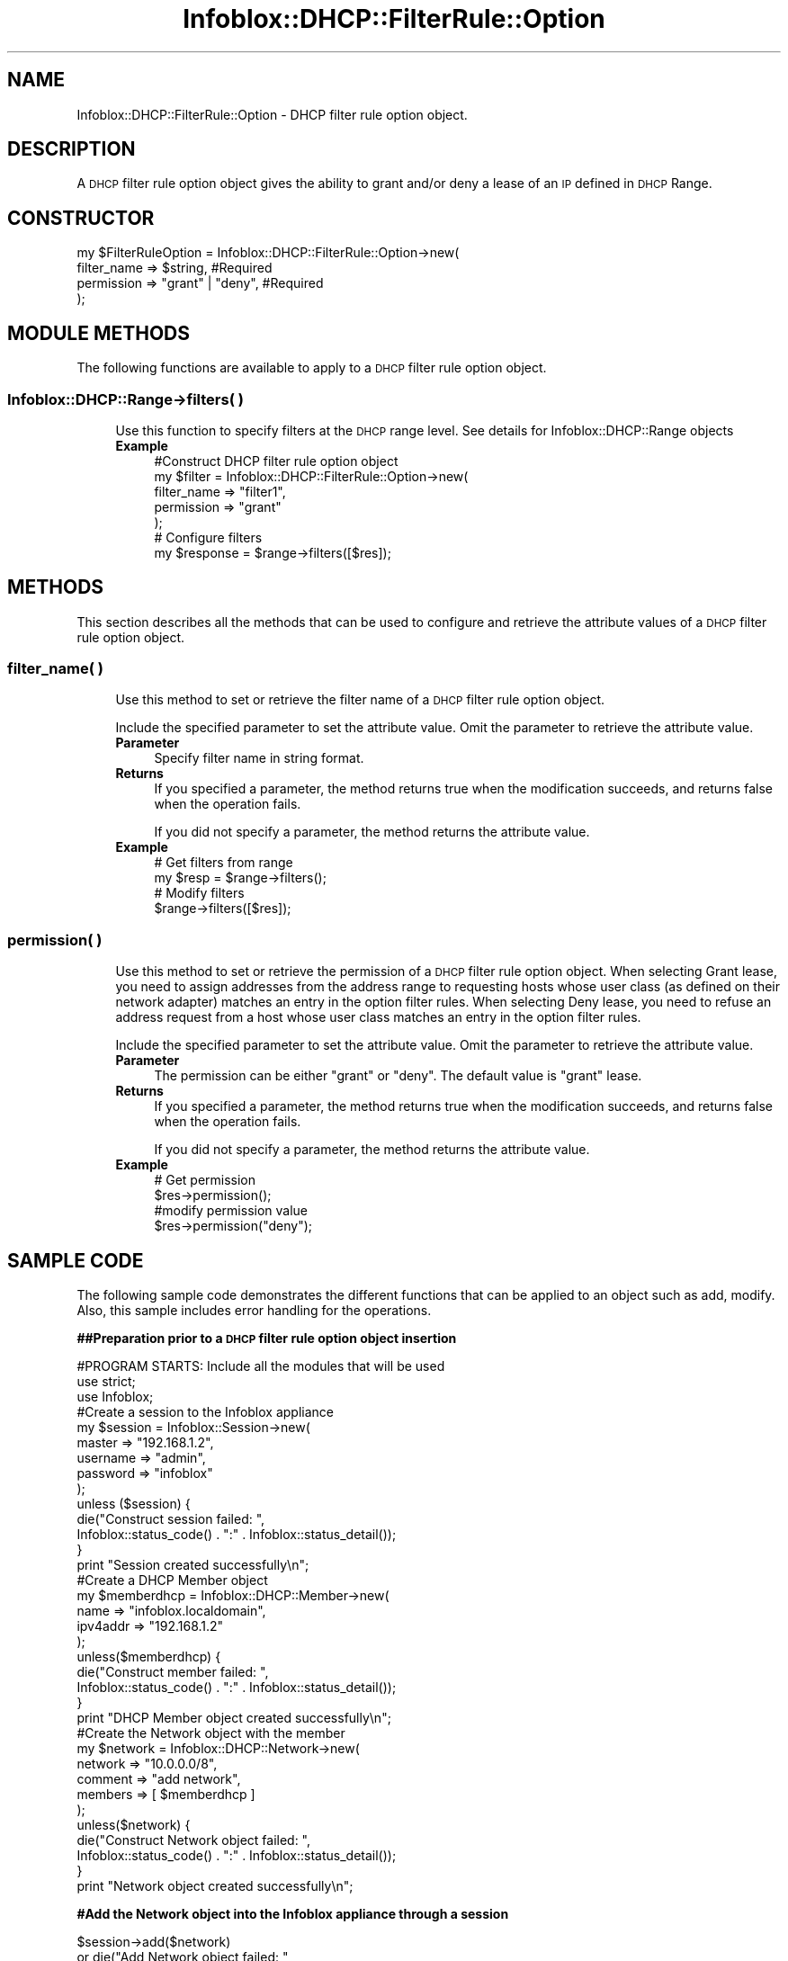 .\" Automatically generated by Pod::Man 4.14 (Pod::Simple 3.40)
.\"
.\" Standard preamble:
.\" ========================================================================
.de Sp \" Vertical space (when we can't use .PP)
.if t .sp .5v
.if n .sp
..
.de Vb \" Begin verbatim text
.ft CW
.nf
.ne \\$1
..
.de Ve \" End verbatim text
.ft R
.fi
..
.\" Set up some character translations and predefined strings.  \*(-- will
.\" give an unbreakable dash, \*(PI will give pi, \*(L" will give a left
.\" double quote, and \*(R" will give a right double quote.  \*(C+ will
.\" give a nicer C++.  Capital omega is used to do unbreakable dashes and
.\" therefore won't be available.  \*(C` and \*(C' expand to `' in nroff,
.\" nothing in troff, for use with C<>.
.tr \(*W-
.ds C+ C\v'-.1v'\h'-1p'\s-2+\h'-1p'+\s0\v'.1v'\h'-1p'
.ie n \{\
.    ds -- \(*W-
.    ds PI pi
.    if (\n(.H=4u)&(1m=24u) .ds -- \(*W\h'-12u'\(*W\h'-12u'-\" diablo 10 pitch
.    if (\n(.H=4u)&(1m=20u) .ds -- \(*W\h'-12u'\(*W\h'-8u'-\"  diablo 12 pitch
.    ds L" ""
.    ds R" ""
.    ds C` ""
.    ds C' ""
'br\}
.el\{\
.    ds -- \|\(em\|
.    ds PI \(*p
.    ds L" ``
.    ds R" ''
.    ds C`
.    ds C'
'br\}
.\"
.\" Escape single quotes in literal strings from groff's Unicode transform.
.ie \n(.g .ds Aq \(aq
.el       .ds Aq '
.\"
.\" If the F register is >0, we'll generate index entries on stderr for
.\" titles (.TH), headers (.SH), subsections (.SS), items (.Ip), and index
.\" entries marked with X<> in POD.  Of course, you'll have to process the
.\" output yourself in some meaningful fashion.
.\"
.\" Avoid warning from groff about undefined register 'F'.
.de IX
..
.nr rF 0
.if \n(.g .if rF .nr rF 1
.if (\n(rF:(\n(.g==0)) \{\
.    if \nF \{\
.        de IX
.        tm Index:\\$1\t\\n%\t"\\$2"
..
.        if !\nF==2 \{\
.            nr % 0
.            nr F 2
.        \}
.    \}
.\}
.rr rF
.\" ========================================================================
.\"
.IX Title "Infoblox::DHCP::FilterRule::Option 3"
.TH Infoblox::DHCP::FilterRule::Option 3 "2018-06-05" "perl v5.32.0" "User Contributed Perl Documentation"
.\" For nroff, turn off justification.  Always turn off hyphenation; it makes
.\" way too many mistakes in technical documents.
.if n .ad l
.nh
.SH "NAME"
Infoblox::DHCP::FilterRule::Option \- DHCP filter rule option object.
.SH "DESCRIPTION"
.IX Header "DESCRIPTION"
A \s-1DHCP\s0 filter rule option object gives the ability to grant and/or deny a lease of an \s-1IP\s0 defined in \s-1DHCP\s0 Range.
.SH "CONSTRUCTOR"
.IX Header "CONSTRUCTOR"
.Vb 4
\&  my $FilterRuleOption = Infoblox::DHCP::FilterRule::Option\->new(
\&                filter_name  =>  $string,          #Required
\&                permission   =>  "grant" | "deny", #Required
\&            );
.Ve
.SH "MODULE METHODS"
.IX Header "MODULE METHODS"
The following functions are available to apply to a \s-1DHCP\s0 filter rule option object.
.SS "Infoblox::DHCP::Range\->filters( )"
.IX Subsection "Infoblox::DHCP::Range->filters( )"
.RS 4
Use this function to specify filters at the \s-1DHCP\s0 range level.  See details for Infoblox::DHCP::Range objects
.IP "\fBExample\fR" 4
.IX Item "Example"
.Vb 5
\& #Construct DHCP filter rule option object
\& my $filter = Infoblox::DHCP::FilterRule::Option\->new(
\&     filter_name => "filter1",
\&     permission  => "grant"
\& );
\&
\& # Configure  filters
\& my $response = $range\->filters([$res]);
.Ve
.RE
.RS 4
.RE
.SH "METHODS"
.IX Header "METHODS"
This section describes all the methods that can be used to configure and retrieve the attribute values of a \s-1DHCP\s0 filter rule option object.
.SS "filter_name( )"
.IX Subsection "filter_name( )"
.RS 4
Use this method to set or retrieve the filter name of a \s-1DHCP\s0 filter rule option object.
.Sp
Include the specified parameter to set the attribute value. Omit the parameter to retrieve the attribute value.
.IP "\fBParameter\fR" 4
.IX Item "Parameter"
Specify filter name in string format.
.IP "\fBReturns\fR" 4
.IX Item "Returns"
If you specified a parameter, the method returns true when the modification succeeds, and returns false when the operation fails.
.Sp
If you did not specify a parameter, the method returns the attribute value.
.IP "\fBExample\fR" 4
.IX Item "Example"
.Vb 4
\& # Get filters from  range
\& my $resp = $range\->filters();
\& # Modify filters
\& $range\->filters([$res]);
.Ve
.RE
.RS 4
.RE
.SS "permission( )"
.IX Subsection "permission( )"
.RS 4
Use this method to set or retrieve the permission of a \s-1DHCP\s0 filter rule option object. When selecting Grant lease, you need to assign addresses from the address range to requesting hosts
whose user class (as defined on their network adapter) matches an entry in the option filter rules.
When selecting Deny lease, you need to refuse an address request from a host whose user class matches an entry in the option filter rules.
.Sp
Include the specified parameter to set the attribute value. Omit the parameter to retrieve the attribute value.
.IP "\fBParameter\fR" 4
.IX Item "Parameter"
The permission can be either \*(L"grant\*(R" or \*(L"deny\*(R". The default value is \*(L"grant\*(R" lease.
.IP "\fBReturns\fR" 4
.IX Item "Returns"
If you specified a parameter, the method returns true when the modification succeeds, and returns false when the operation fails.
.Sp
If you did not specify a parameter, the method returns the attribute value.
.IP "\fBExample\fR" 4
.IX Item "Example"
.Vb 4
\& # Get permission
\&  $res\->permission();
\& #modify permission value
\& $res\->permission("deny");
.Ve
.RE
.RS 4
.RE
.SH "SAMPLE CODE"
.IX Header "SAMPLE CODE"
The following sample code demonstrates the different functions that can be applied to an object such as add, modify. Also, this sample includes error handling for the operations.
.PP
\&\fB##Preparation prior to a \s-1DHCP\s0 filter rule option object insertion\fR
.PP
.Vb 3
\& #PROGRAM STARTS: Include all the modules that will be used
\& use strict;
\& use Infoblox;
\&
\& #Create a session to the Infoblox appliance
\& my $session = Infoblox::Session\->new(
\&     master   => "192.168.1.2",
\&     username => "admin",
\&     password => "infoblox"
\& );
\& unless ($session) {
\&    die("Construct session failed: ",
\&        Infoblox::status_code() . ":" . Infoblox::status_detail());
\& }
\& print "Session created successfully\en";
\&
\&   #Create a DHCP Member object
\& my $memberdhcp = Infoblox::DHCP::Member\->new(
\&     name     => "infoblox.localdomain",
\&     ipv4addr => "192.168.1.2"
\& );
\& unless($memberdhcp) {
\&        die("Construct member failed: ",
\&             Infoblox::status_code() . ":" . Infoblox::status_detail());
\& }
\& print "DHCP Member object created successfully\en";
\&
\& #Create the Network object with the member
\& my $network = Infoblox::DHCP::Network\->new(
\&     network => "10.0.0.0/8",
\&     comment => "add network",
\&     members => [ $memberdhcp ]
\& );
\& unless($network) {
\&        die("Construct Network object failed: ",
\&             Infoblox::status_code() . ":" . Infoblox::status_detail());
\& }
\& print "Network object created successfully\en";
.Ve
.PP
\&\fB#Add the Network object into the Infoblox appliance through a session\fR
.PP
.Vb 4
\& $session\->add($network)
\&     or die("Add Network object failed: ",
\&             $session\->status_code() . ":" . $session\->status_detail());
\& print "Network object added to Infoblox appliance successfully\en";
\&
\& my $opt1 = Infoblox::DHCP::Option\->new(
\&       name => "user\-class" ,
\&       value => "77"
\&    );
.Ve
.PP
\&\fB#Create the Option Filter object\fR
.PP
.Vb 3
\& my $option_filter = Infoblox::DHCP::Filter::Option\->new(
\&       name => \*(Aqfilter1\*(Aq ,
\&       option_list => [$opt1],
\&
\& );
\&
\& unless($option_filter) {
\&        die("Construct Option Filter object failed: ",
\&             Infoblox::status_code() . ":" . Infoblox::status_detail());
\& }
\& print "Option Filter object created successfully\en";
.Ve
.PP
\&\fB#Add the filter rule option object into the Infoblox appliance\fR
.PP
.Vb 4
\& $session\->add($option_filter)
\&     or die("Add option Filter object failed: ",
\&             $session\->status_code() . ":" . $session\->status_detail());
\& print "Option Filter object added to Infoblox appliance successfully\en";
.Ve
.PP
\&\fB#Construct \s-1DHCP\s0 Filter rule Option  object\fR
.PP
.Vb 4
\& my $filter = Infoblox::DHCP::FilterRule::Option\->new(
\&     filter_name => "filter1",
\&     permission  => "grant"
\& );
.Ve
.PP
\&\fB#Create a \s-1DHCP\s0 Range object\fR
.PP
.Vb 10
\& my $dhcp_range = Infoblox::DHCP::Range\->new(
\&         end_addr     => "10.0.0.10",
\&         network      => "10.0.0.0/8",
\&         start_addr   => "10.0.0.1",
\&         authority    => "true",
\&         comment      => "add range",
\&         filters      => [$filter],
\&         member       => $memberdhcp,
\& );
\& unless($dhcp_range) {
\&        die("Construct DHCP Range object failed: ",
\&             Infoblox::status_code() . ":" . Infoblox::status_detail());
\& }
\& print "DHCP Range object created successfully\en";
\&
\& #Add the DHCP Range object into the Infoblox appliance through a session
\& $session\->add($dhcp_range)
\&     or die("Add DHCP Range object failed: ",
\&             $session\->status_code() . ":" . $session\->status_detail());
\& print "DHCP Range object added to the network successfully\en";
.Ve
.PP
\&\fB#Get and modify the filter rule option object\fR
.PP
.Vb 7
\& #get  object from session
\& my @result = $session\->get(
\&     object => "Infoblox::DHCP::Range",
\&     start_addr => "10.0.0.1"
\& );
\& unless (scalar(@result) == 0) {
\&     my $range = $result[0];
\&
\&     if ($range) {
\&     my $resp = $range\->filters();
\&     my @arr = @{$resp};
\&     my $res = $arr[0];
\&
\&         #modify permission value
\&         $res\->permission("deny");
\&         $range\->filters([$res]);
\&         #update session
\&         $session\->modify($range)
\&             or die("modify failed: ",
\&                $session\->status_code(), $session\->status_detail());
\&
\&             print "Modify filter permisson successful\en";
\&            }
\&          } else {
\&              print "No range found.";
\&          }
\& $session\->remove($option_filter);
\& print "Remove filter1 successfull\en";
\&
\&  ####PROGRAM ENDS####
.Ve
.SH "AUTHOR"
.IX Header "AUTHOR"
Infoblox Inc. <http://www.infoblox.com/>
.SH "SEE ALSO"
.IX Header "SEE ALSO"
Infoblox::Session, Infoblox::DHCP::Range, Infoblox::DHCP::Network, Infoblox::DHCP::Member, Infoblox::DHCP::Option, Infoblox::Session\->\fBget()\fR, Infoblox::Session\->\fBadd()\fR,
.SH "COPYRIGHT"
.IX Header "COPYRIGHT"
Copyright (c) 2017 Infoblox Inc.
